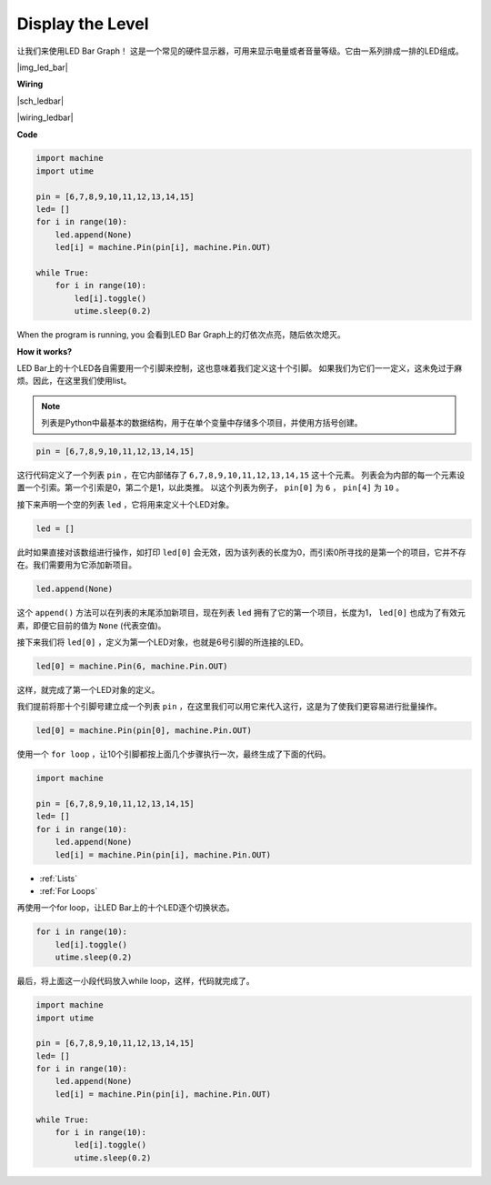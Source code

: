 Display the Level
=================


让我们来使用LED Bar Graph！ 这是一个常见的硬件显示器，可用来显示电量或者音量等级。它由一系列排成一排的LED组成。

|img_led_bar|

**Wiring**

|sch_ledbar|

|wiring_ledbar|

**Code**

.. code-block:: python

    import machine
    import utime

    pin = [6,7,8,9,10,11,12,13,14,15]
    led= []
    for i in range(10):
        led.append(None)
        led[i] = machine.Pin(pin[i], machine.Pin.OUT)

    while True:
        for i in range(10):
            led[i].toggle()
            utime.sleep(0.2)

When the program is running, you 会看到LED Bar Graph上的灯依次点亮，随后依次熄灭。

**How it works?**

LED Bar上的十个LED各自需要用一个引脚来控制，这也意味着我们定义这十个引脚。
如果我们为它们一一定义，这未免过于麻烦。因此，在这里我们使用list。

.. note::
    列表是Python中最基本的数据结构，用于在单个变量中存储多个项目，并使用方括号创建。

.. code-block:: python

    pin = [6,7,8,9,10,11,12,13,14,15]    

这行代码定义了一个列表 ``pin`` ，在它内部储存了 ``6,7,8,9,10,11,12,13,14,15`` 这十个元素。
列表会为内部的每一个元素设置一个引索。第一个引索是0，第二个是1，以此类推。
以这个列表为例子， ``pin[0]`` 为 ``6`` ， ``pin[4]`` 为 ``10`` 。

接下来声明一个空的列表 ``led`` ，它将用来定义十个LED对象。

.. code-block:: python

    led = []    

此时如果直接对该数组进行操作，如打印 ``led[0]`` 会无效，因为该列表的长度为0，而引索0所寻找的是第一个的项目，它并不存在。我们需要用为它添加新项目。

.. code-block:: python

    led.append(None)

这个 ``append()`` 方法可以在列表的末尾添加新项目，现在列表 ``led`` 拥有了它的第一个项目，长度为1， ``led[0]`` 也成为了有效元素，即便它目前的值为 ``None`` (代表空值)。

接下来我们将 ``led[0]`` ，定义为第一个LED对象，也就是6号引脚的所连接的LED。

.. code-block:: python

    led[0] = machine.Pin(6, machine.Pin.OUT)

这样，就完成了第一个LED对象的定义。

我们提前将那十个引脚号建立成一个列表 ``pin`` ，在这里我们可以用它来代入这行，这是为了使我们更容易进行批量操作。

.. code-block:: python

    led[0] = machine.Pin(pin[0], machine.Pin.OUT)

使用一个 ``for loop`` ，让10个引脚都按上面几个步骤执行一次，最终生成了下面的代码。

.. code-block:: python

    import machine

    pin = [6,7,8,9,10,11,12,13,14,15]
    led= []
    for i in range(10):
        led.append(None)
        led[i] = machine.Pin(pin[i], machine.Pin.OUT)

* :ref:`Lists`
* :ref:`For Loops`

再使用一个for loop，让LED Bar上的十个LED逐个切换状态。

.. code-block:: python

    for i in range(10):
        led[i].toggle()
        utime.sleep(0.2)

最后，将上面这一小段代码放入while loop，这样，代码就完成了。

.. code-block:: python

    import machine
    import utime

    pin = [6,7,8,9,10,11,12,13,14,15]
    led= []
    for i in range(10):
        led.append(None)
        led[i] = machine.Pin(pin[i], machine.Pin.OUT)

    while True:
        for i in range(10):
            led[i].toggle()
            utime.sleep(0.2)


